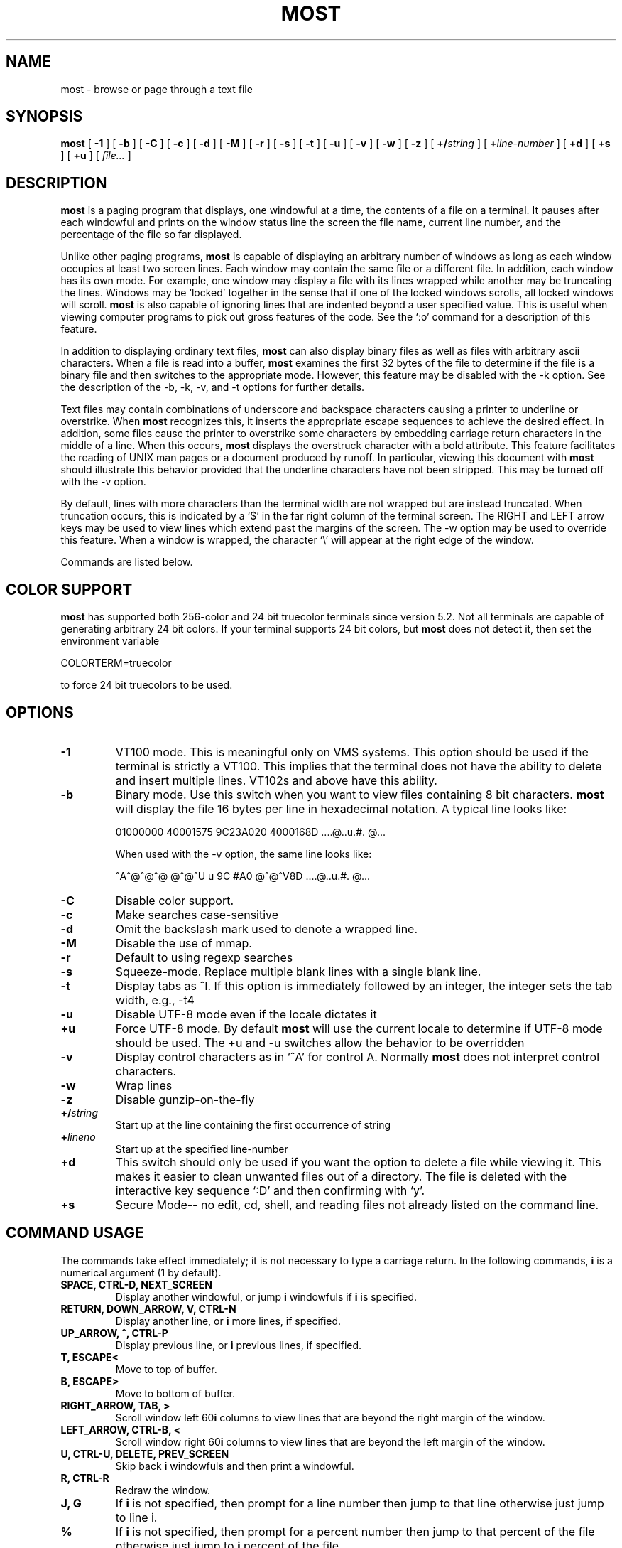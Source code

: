 .\" This manpage has been automatically generated by docbook2man 
.\" from a DocBook document.  This tool can be found at:
.\" <http://shell.ipoline.com/~elmert/comp/docbook2X/> 
.\" Please send any bug reports, improvements, comments, patches, 
.\" etc. to Steve Cheng <steve@ggi-project.org>.
.TH "MOST" "1" "24 March 2024" "" ""

.SH NAME
most \- browse or page through a text file
.SH SYNOPSIS

\fBmost\fR [ \fB-1\fR ] [ \fB-b\fR ] [ \fB-C\fR ] [ \fB-c\fR ] [ \fB-d\fR ] [ \fB-M\fR ] [ \fB-r\fR ] [ \fB-s\fR ] [ \fB-t\fR ] [ \fB-u\fR ] [ \fB-v\fR ] [ \fB-w\fR ] [ \fB-z\fR ] [ \fB+/\fIstring\fB\fR ] [ \fB+\fIline-number\fB\fR ] [ \fB+d\fR ] [ \fB+s\fR ] [ \fB+u\fR ] [ \fB\fIfile...\fB\fR ]

.SH "DESCRIPTION"
.PP
\fBmost\fR is a paging program that displays, one windowful at a time,
the contents of a file on a terminal.  It pauses after each
windowful and prints on the window status line the screen the file
name, current line number, and the percentage of the file so far
displayed.
.PP
Unlike other paging programs, \fBmost\fR is capable of displaying an
arbitrary number of windows as long as each window occupies at least
two screen lines.  Each window may contain the same file or a
different file.  In addition, each window has its own mode.  For
example, one window may display a file with its lines wrapped while
another may be truncating the lines. Windows may be `locked'
together in the sense that if one of the locked windows scrolls, all
locked windows will scroll.  \fBmost\fR is also capable of ignoring lines
that are indented beyond a user specified value.  This is useful
when viewing computer programs to pick out gross features of the
code.  See the `:o' command for a description of this feature.
.PP
In addition to displaying ordinary text files, \fBmost\fR can also
display binary files as well as files with arbitrary ascii
characters.  When a file is read into a buffer, \fBmost\fR examines the
first 32 bytes of the file to determine if the file is a binary file
and then switches to the appropriate mode.  However, this feature
may be disabled with the -k option.  See the description of the -b,
-k, -v, and -t options for further details.
.PP
Text files may contain combinations of underscore and backspace
characters causing a printer to underline or overstrike.  When \fBmost\fR
recognizes this, it inserts the appropriate escape sequences to
achieve the desired effect.  In addition, some files cause the
printer to overstrike some characters by embedding carriage return
characters in the middle of a line.  When this occurs, \fBmost\fR displays
the overstruck character with a bold attribute.  This feature
facilitates the reading of UNIX man pages or a document produced by
runoff.  In particular, viewing this document with \fBmost\fR should
illustrate this behavior provided that the underline characters
have not been stripped.  This may be turned off with the -v option.
.PP
By default, lines with more characters than the terminal width are
not wrapped but are instead truncated. When truncation occurs, this
is indicated by a `$' in the far right column of the terminal
screen.  The RIGHT and LEFT arrow keys may be used to view lines
which extend past the margins of the screen.  The -w option may be
used to override this feature.  When a window is wrapped, the
character `\\' will appear at the right edge of the window.
.PP
Commands are listed below.
.SH "COLOR SUPPORT"
.PP
\fBmost\fR has supported both 256-color and 24 bit truecolor terminals
since version 5.2.  Not all terminals are capable of generating
arbitrary 24 bit colors. If your terminal supports 24 bit colors,
but \fBmost\fR does not detect it, then set the environment variable

.nf
     COLORTERM=truecolor
.fi
.PP
to force 24 bit truecolors to be used.
.PP
.SH "OPTIONS"
.TP
\fB-1\fR
VT100 mode.  This is meaningful only
on VMS systems.  This option should be used if the terminal is
strictly a VT100.  This implies that the terminal does not have the
ability to delete and insert multiple lines.  VT102s and above have
this ability. 
.TP
\fB-b\fR
Binary mode.  Use this switch when
you want to view files containing 8 bit characters.  \fBmost\fR will
display the file 16 bytes per line in hexadecimal notation. A
typical line looks like:

.nf
   01000000 40001575 9C23A020 4000168D     ....@..u.#. @...
.fi

When used with the -v option, the same line looks like:

.nf
   ^A^@^@^@  @^@^U u 9C #A0    @^@^V8D     ....@..u.#. @...
.fi
.TP
\fB-C\fR
Disable color support. 
.TP
\fB-c\fR
Make searches case-sensitive 
.TP
\fB-d\fR
Omit the backslash mark used to denote a wrapped line. 
.TP
\fB-M\fR
Disable the use of mmap. 
.TP
\fB-r\fR
Default to using regexp searches 
.TP
\fB-s\fR
Squeeze-mode.  Replace multiple blank
lines with a single blank line. 
.TP
\fB-t\fR
Display tabs as ^I.  If this option
is immediately followed by an integer, the integer sets the tab
width, e.g., -t4 
.TP
\fB-u\fR
Disable UTF-8 mode even if the
locale dictates it 
.TP
\fB+u\fR
Force UTF-8 mode.  By default \fBmost\fR
will use the current locale to determine if UTF-8 mode should be
used.  The +u and -u switches allow the behavior to be overridden 
.TP
\fB-v\fR
Display control characters as in
`^A' for control A.  Normally \fBmost\fR does not interpret control
characters. 
.TP
\fB-w\fR
Wrap lines 
.TP
\fB-z\fR
Disable gunzip-on-the-fly 
.TP
\fB+/\fIstring\fB\fR
Start up at the
line containing the first occurrence of string 
.TP
\fB+\fIlineno\fB\fR
Start up at the
specified line-number 
.TP
\fB+d\fR
This switch should only be used if
you want the option to delete a file while viewing it.  This makes
it easier to clean unwanted files out of a directory. The file is
deleted with the interactive key sequence `:D' and then confirming
with `y'. 
.TP
\fB+s\fR
Secure Mode-- no edit, cd, shell,
and reading files not already listed on the command line. 
.SH "COMMAND USAGE"
.PP
The commands take effect immediately; it is not necessary to type a
carriage return.  In the following commands, \fBi\fR is a numerical
argument (1 by default).
.TP
\fBSPACE, CTRL-D, NEXT_SCREEN\fR
Display another windowful, or jump \fBi\fR windowfuls if \fBi\fR is specified. 
.TP
\fBRETURN, DOWN_ARROW, V, CTRL-N\fR
Display another line, or \fBi\fR more lines, if specified. 
.TP
\fBUP_ARROW, ^, CTRL-P\fR
Display previous line, or \fBi\fR previous
lines, if specified. 
.TP
\fBT, ESCAPE<\fR
Move to top of buffer. 
.TP
\fBB, ESCAPE>\fR
Move to bottom of buffer. 
.TP
\fBRIGHT_ARROW, TAB, >\fR
Scroll window left 60\fBi\fR columns to view
lines that are beyond the right margin of the window. 
.TP
\fBLEFT_ARROW, CTRL-B, <\fR
Scroll window right 60\fBi\fR columns to
view lines that are beyond the left margin of the window. 
.TP
\fBU, CTRL-U, DELETE, PREV_SCREEN\fR
Skip back \fBi\fR windowfuls and
then print a windowful. 
.TP
\fBR, CTRL-R\fR
Redraw the window. 
.TP
\fBJ, G\fR
If  \fBi\fR  is  not  specified, then prompt for a line
number then jump to that line otherwise just jump to line i. 
.TP
\fB%\fR
If \fBi\fR is not specified, then prompt for a percent number
then jump to that percent of the file otherwise just jump to \fBi\fR percent
of the file. 
.TP
\fBW, w\fR
If  the  current  screen  width  is 80, make it 132 and
vice-versa.  For other values, this command is ignored. 
.TP
\fBQ, CTRL-X CTRL-C, CTRL-K E\fR
Exit from \fBmost\fR\&.  On VMS, ^Z also
exits. 
.TP
\fBh, CTRL-H, HELP, PF2\fR
Help.  Give a description of all the
\fBmost\fR commands.  The \fBmost\fR environment variable MOST_HELP must be set
for this to be meaningful. 
.TP
\fBf, /, CTRL-F, FIND, GOLD PF3\fR
Prompt  for  a  string  and
search forward from the current line for ith distinct line containing
the string.  CTRL-G aborts. 
.TP
\fB?\fR
Prompt for a string and search backward for the ith
distinct line containing the string.  CTRL-G aborts. 
.TP
\fBn\fR
Search for the next \fBi\fR lines containing an occurrence of
the last search string in the direction of the previous search. 
.TP
\fBm, SELECT, CTRL-@, CTRL-K M, PERIOD\fR
Set a mark on the
current line for later reference. 
.TP
\fBINSERT_HERE, CTRL-X CTRL-X, COMMA, CTRL-K RETURN, GOLD PERIOD\fR
Set a mark on the current line but return to previous mark.
This allows the user to toggle back and forth between two positions in
the file. 
.TP
\fBl, L\fR
Toggle locking for this window.  The window is locked
if there is a `*' at the left edge of the status line.  Windows locked
together, scroll together. 
.TP
\fBCTRL-X 2, CTRL-W 2, GOLD X\fR
Split this window in half. 
.TP
\fBCTRL-X o, CTRL-W o, o, GOLDUP, GOLDDOWN\fR
Move to other window. 
.TP
\fBCTRL-X 0, CTRL-W 0, GOLD V\fR
Delete this window. 
.TP
\fBCTRL-X 1, CTRL-W 1, GOLD O\fR
Delete all other windows, leaving
only one window. 
.TP
\fBE, e\fR
Edit this file. 
.TP
\fB$, ESC $\fR
This is system dependent.  On VMS, this causes \fBmost\fR
to spawn a subprocess.  When the user exits the process, \fBmost\fR is
resumed.  On UNIX systems, \fBmost\fR simply suspends itself. 
.TP
\fB:n\fR
Skip to the next filename given in the command line.  Use
the arrow keys to scroll forward or backward through the file list.
`Q' quits \fBmost\fR and any other key selects the given file. 
.TP
\fB:c\fR
Toggle case sensitive search. 
.TP
\fB:D\fR
Delete current file.  This command is only meaningful
with the +d switch. 
.TP
\fB:o, :O\fR
Toggle various options.  With this key sequence, \fBmost\fR
displays a prompt asking the user to hit one of: bdtvw.  The `b', `t',
`v', and `w' options have the same meaning as the command line
switches.  For example, the `w' option will toggle wrapping on and off
for the current window.

The `d' option must be used with a prefix integer i.  All lines
indented beyond \fBi\fR columns will not be displayed.  For example,
consider the fragment: 
.TP
\fB\fR

.nf
   int main(int argc, char **argv)
   {
     int i;
     for (i = 0; i < argc, i++)
       {
         fprintf(stdout,"%i: %s\\n",i,argv[i]);
       }
     return 0;
   }
.fi
The key sequence `1:od' will cause \fBmost\fR to display the file ignoring
all lines indented beyond the first column.  So for the example above,
\fBmost\fR would display:

.nf
   int main(int argc, char **argv)...
   }
.fi
where the `...' indicates lines that follow are not displayed.
.TP
\fBF\fR
Toggles follow mode, shows new lines in the file (like
tail -f) 
.SH "HINTS"
.PP
CTRL-G aborts the commands requiring the user to type something in
at a prompt.  The back-quote key has a special meaning here.  It is
used to quote certain characters.  This is useful when search for
the occurrence of a string with a control character or a string at
the beginning of a line.  In the latter case, to find the occurrence
of `The' at the beginning of a line, enter `^JThe where ` quotes the
CTRL-J.
.SH "ENVIRONMENT"
.PP
\fBmost\fR uses the following environment variables:
.TP
\fBMOST_SWITCHES\fR
This  variable  sets  commonly used switches.
For example, some people prefer to use \fBmost\fR with the -s option so that
excess blank lines are not displayed.  On VMS this is normally
done in the login.com through the line: 
.TP
\fB\fR

.nf
   $ define MOST_SWITCHES "-s"
.fi
.TP
\fBMOST_EDITOR, SLANG_EDITOR\fR
Either  of  these environment
variables specify an editor for \fBmost\fR to invoke to edit a file. The
value can contain %s and %d formatting descriptors that represent the
file name and line number, respectively.  For example, if JED is
your editor, then set MOST_EDITOR to 'jed %s -g %d'. 
.TP
\fBMOST_HELP\fR
This variable may be used to specify an alternate
help file. 
.TP
\fBMOST_INITFILE\fR
Set this variable to specify the
initialization file to load during startup.  The default action is to
load the system configuration file and then a personal configuration
file called .mostrc on Unix, and most.rc on other systems. 
\fBMOST_SECURE\fR
Set this variable to enable
the secure mode. This means - no edit, cd, shell, and reading files not 
already listed on the command line.
\fBPAGERSECURE\fR
A universal environment variable for pager programs, it has the same effect
as MOST_SECURE.
.SH "CONFIGURATION FILE SYNTAX"
.PP
When \fBmost\fR starts up, it tries to read a system configuration
file (located at /etc/most.conf) and then a personal configuration
file. These files may be used to specify key-bindings and colors.
.PP
To bind a key to a particular function use the syntax:

.nf
    setkey function-name key-sequence
.fi
.PP
The setkey command requires two arguments.  The function-name argument
specifies the function that is to be executed as a response to the
keys specified by the key-sequence argument are pressed.  For example,

.nf
    setkey   "up"     "^P"
.fi
.PP
indicates that when Ctrl-P is pressed then the function up is to be executed.
.PP
Sometimes, it is necessary to first unbind a key-sequence before
rebinding it in order via the unsetkey function:

.nf
    unsetkey "^F"
.fi
.PP
Colors may be defined through the use of the color keyword in the
configuration file using the syntax:

.nf
    color OBJECT-NAME FOREGROUND-COLOR BACKGROUND-COLOR
.fi
.PP
Here, OBJECT-NAME can be any one of the following items:

.nf
     status           -- the status line
     underline        -- underlined text
     overstrike       -- overstruck text
     normal           -- anything else
.fi
.PP
See the sample configuration files for more information.
.SH "BUGS"
.PP
Almost all of the known bugs or limitations of \fBmost\fR are due to a
desire to read and interpret control characters in files.  One
problem concerns the use of backspace characters to underscore or
overstrike other characters.  \fBmost\fR makes an attempt to use terminal
escape sequences to simulate this behavior.  One side effect is the
one does not always get what one expects when scrolling right and left
through a file.  When in doubt, use the -v and -b options of \fBmost\fR\&.
.PP
The regular-expression searches may fail to find strings that involve
backspace/underscore used for highlighting.  The regular-expression
syntax is described in the S-Lang Library documentation.
.PP
To report bugs or open issues, please visit
https://github.com/jedsoft/most/issues.
.SH "AUTHOR"
.PP
John E. Davis <jed@jedsoft.org>
.SH "ACKNOWLEDGEMENTS"
.PP
Over the years, many people have contributed to \fBmost\fR in one way or
another, e.g., via code patches, bug-fixes, comments, or criticisms.
I am particularly grateful to the very early adopters of the program
who took a chance with a fledgling software project headed by someone
learning the underlying language.  These include:
.PP
Mats Akerberg, Henk D. Davids, Rex O. Livingston, and Mark Pizzolato
contributed to the early VMS versions of \fBmost\fR\&.  In particular, Mark
worked on it to get it ready for DECUS.
.PP
Foteos Macrides adapted \fBmost\fR for use in cswing and gopher.  A few
features of the present version of \fBmost\fR was inspired from his work.
.PP
I am grateful to Robert Mills for re-writing the search routines to
use regular expressions.
.PP
Sven Oliver Moll came up with the idea of automatic detection of
zipped files.
.PP
I would also like to thank Shinichi Hama for his valuable criticisms
of \fBmost\fR\&.
.PP
Javier Kohen was instrumental in the support for UTF-8.
.PP
Thanks to David W. Sanderson for adapting the early documentation to
nroff man page source format.
